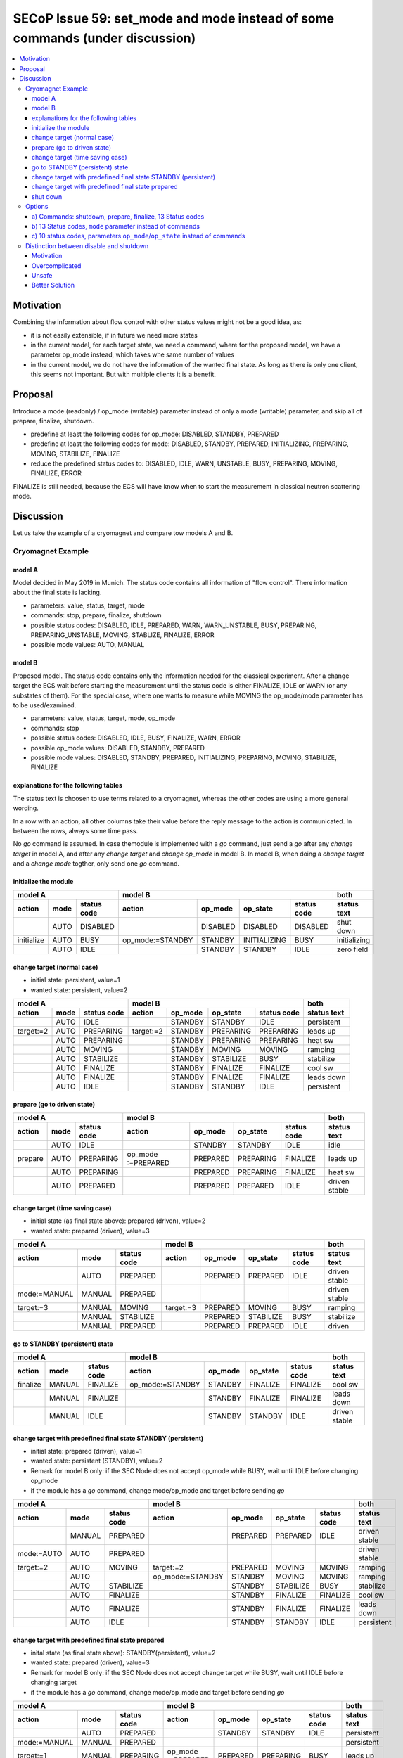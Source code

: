 SECoP Issue 59: set_mode and mode instead of some commands (under discussion)
=============================================================================

.. contents::
    :depth: 3
    :local:
    :backlinks: entry

Motivation
----------

Combining the information about flow control with other status values might not be a good idea, as:

* it is not easily extensible, if in future we need more states
* in the current model, for each target state, we need a command, where for the proposed model,
  we have a parameter op_mode instead, which takes whe same number of values
* in the current model, we do not have the information of the wanted final state. As long
  as there is only one client, this seems not important. But with multiple clients it is
  a benefit.

Proposal
--------

Introduce a mode (readonly) / op_mode (writable) parameter instead of only a mode (writable)
parameter, and skip all of prepare, finalize, shutdown.

* predefine at least the following codes for op_mode: DISABLED, STANDBY, PREPARED
* predefine at least the following codes for mode: DISABLED, STANDBY, PREPARED, INITIALIZING, PREPARING, MOVING, STABILIZE, FINALIZE
* reduce the predefined status codes to: DISABLED, IDLE, WARN, UNSTABLE, BUSY, PREPARING, MOVING, FINALIZE, ERROR

FINALIZE is still needed, because the ECS will have know when to start the measurement in
classical neutron scattering mode. 

Discussion
----------

Let us take the example of a cryomagnet and compare tow models A and B.

Cryomagnet Example
..................


model A
~~~~~~~

Model decided in May 2019 in Munich.
The status code contains all information of "flow control". There information
about the final state is lacking.

* parameters: value, status, target, mode
* commands: stop, prepare, finalize, shutdown
* possible status codes: DISABLED, IDLE, PREPARED, WARN, WARN_UNSTABLE, BUSY, PREPARING, PREPARING_UNSTABLE, MOVING, STABLIZE, FINALIZE, ERROR
* possible mode values: AUTO, MANUAL

model B
~~~~~~~

Proposed model. The status code contains only the information needed for the classical experiment.
After a change target the ECS wait before starting the measurement until the status code is either
FINALIZE, IDLE or WARN (or any substates of them).
For the special case, where one wants to measure while MOVING the op_mode/mode parameter
has to be used/examined.

* parameters: value, status, target, mode, op_mode
* commands: stop
* possible status codes: DISABLED, IDLE, BUSY, FINALIZE, WARN, ERROR
* possible op_mode values: DISABLED, STANDBY, PREPARED
* possible mode values: DISABLED, STANDBY, PREPARED, INITIALIZING, PREPARING, MOVING, STABILIZE, FINALIZE

explanations for the following tables
~~~~~~~~~~~~~~~~~~~~~~~~~~~~~~~~~~~~~

The status text is choosen to use terms related to a cryomagnet, whereas the other
codes are using a more general wording.

In a row with an action, all other columns take their value before the reply message to the action is communicated.
In between the rows, always some time pass.

No `go` command is assumed. In case themodule is implemented with a `go` command, just send
a `go` after any `change target` in model A, and after any `change target` and `change op_mode`
in model B. In model B, when doing a `change target` and a `change mode` togther, only send
one `go` command.

initialize the module
~~~~~~~~~~~~~~~~~~~~~

+---------------------------+--------------------------------------------------+------------+
|model A                    |model B                                           |both        |
+----------+----+-----------+----------------+--------+------------+-----------+------------+
|action    |mode|status code|action          |op_mode |op_state    |status code|status text |
+==========+====+===========+================+========+============+===========+============+
|          |AUTO|DISABLED   |                |DISABLED|DISABLED    |DISABLED   |shut down   |
+----------+----+-----------+----------------+--------+------------+-----------+------------+
|initialize|AUTO|BUSY       |op_mode:=STANDBY|STANDBY |INITIALIZING|BUSY       |initializing|
+----------+----+-----------+----------------+--------+------------+-----------+------------+
|          |AUTO|IDLE       |                |STANDBY |STANDBY     |IDLE       |zero field  |
+----------+----+-----------+----------------+--------+------------+-----------+------------+

change target (normal case)
~~~~~~~~~~~~~~~~~~~~~~~~~~~

* initial state: persistent, value=1
* wanted state: persistent, value=2

+--------------------------+----------------------------------------+-----------+
|model A                   |model B                                 |both       |
+---------+----+-----------+---------+--------+---------+-----------+-----------+
|action   |mode|status code|action   |op_mode |op_state |status code|status text|
+=========+====+===========+=========+========+=========+===========+===========+
|         |AUTO|IDLE       |         |STANDBY |STANDBY  |IDLE       |persistent |
+---------+----+-----------+---------+--------+---------+-----------+-----------+
|target:=2|AUTO|PREPARING  |target:=2|STANDBY |PREPARING|PREPARING  |leads up   |
+---------+----+-----------+---------+--------+---------+-----------+-----------+
|         |AUTO|PREPARING  |         |STANDBY |PREPARING|PREPARING  |heat sw    |
+---------+----+-----------+---------+--------+---------+-----------+-----------+
|         |AUTO|MOVING     |         |STANDBY |MOVING   |MOVING     |ramping    |
+---------+----+-----------+---------+--------+---------+-----------+-----------+
|         |AUTO|STABILIZE  |         |STANDBY |STABILIZE|BUSY       |stabilize  |
+---------+----+-----------+---------+--------+---------+-----------+-----------+
|         |AUTO|FINALIZE   |         |STANDBY |FINALIZE |FINALIZE   |cool sw    |
+---------+----+-----------+---------+--------+---------+-----------+-----------+
|         |AUTO|FINALIZE   |         |STANDBY |FINALIZE |FINALIZE   |leads down |
+---------+----+-----------+---------+--------+---------+-----------+-----------+
|         |AUTO|IDLE       |         |STANDBY |STANDBY  |IDLE       |persistent |
+---------+----+-----------+---------+--------+---------+-----------+-----------+

prepare (go to driven state)
~~~~~~~~~~~~~~~~~~~~~~~~~~~~

+------------------------+-------------------------------------------------+-------------+
|model A                 |model B                                          |both         |
+-------+----+-----------+------------------+--------+---------+-----------+-------------+
|action |mode|status code|action            |op_mode |op_state |status code|status text  |
+=======+====+===========+==================+========+=========+===========+=============+
|       |AUTO|IDLE       |                  |STANDBY |STANDBY  |IDLE       |idle         |
+-------+----+-----------+------------------+--------+---------+-----------+-------------+
|prepare|AUTO|PREPARING  |op_mode :=PREPARED|PREPARED|PREPARING|FINALIZE   |leads up     |
+-------+----+-----------+------------------+--------+---------+-----------+-------------+
|       |AUTO|PREPARING  |                  |PREPARED|PREPARING|FINALIZE   |heat sw      |
+-------+----+-----------+------------------+--------+---------+-----------+-------------+
|       |AUTO|PREPARED   |                  |PREPARED|PREPARED |IDLE       |driven stable|
+-------+----+-----------+------------------+--------+---------+-----------+-------------+

change target (time saving case)
~~~~~~~~~~~~~~~~~~~~~~~~~~~~~~~~

* initial state (as final state above): prepared (driven), value=2
* wanted state: prepared (driven), value=3

+-------------------------------+----------------------------------------+--------------+
|model A                        |model B                                 |both          |
+------------+------+-----------+---------+--------+---------+-----------+--------------+
|action      |mode  |status code|action   |op_mode |op_state |status code|status text   |
+============+======+===========+=========+========+=========+===========+==============+
|            |AUTO  |PREPARED   |         |PREPARED|PREPARED |IDLE       |driven stable |
+------------+------+-----------+---------+--------+---------+-----------+--------------+
|mode:=MANUAL|MANUAL|PREPARED   |         |        |         |           |driven stable |
+------------+------+-----------+---------+--------+---------+-----------+--------------+
|target:=3   |MANUAL|MOVING     |target:=3|PREPARED|MOVING   |BUSY       |ramping       |
+------------+------+-----------+---------+--------+---------+-----------+--------------+
|            |MANUAL|STABILIZE  |         |PREPARED|STABILIZE|BUSY       |stabilize     |
+------------+------+-----------+---------+--------+---------+-----------+--------------+
|            |MANUAL|PREPARED   |         |PREPARED|PREPARED |IDLE       |driven        |
+------------+------+-----------+---------+--------+---------+-----------+--------------+

go to STANDBY (persistent) state
~~~~~~~~~~~~~~~~~~~~~~~~~~~~~~~~

+---------------------------+----------------------------------------------+-------------+
|model A                    |model B                                       |both         |
+--------+------+-----------+----------------+--------+--------+-----------+-------------+
|action  |mode  |status code|action          |op_mode |op_state|status code|status text  |
+========+======+===========+================+========+========+===========+=============+
|finalize|MANUAL|FINALIZE   |op_mode:=STANDBY|STANDBY |FINALIZE|FINALIZE   |cool sw      |
+--------+------+-----------+----------------+--------+--------+-----------+-------------+
|        |MANUAL|FINALIZE   |                |STANDBY |FINALIZE|FINALIZE   |leads down   |
+--------+------+-----------+----------------+--------+--------+-----------+-------------+
|        |MANUAL|IDLE       |                |STANDBY |STANDBY |IDLE       |driven stable|
+--------+------+-----------+----------------+--------+--------+-----------+-------------+

change target with predefined final state STANDBY (persistent)
~~~~~~~~~~~~~~~~~~~~~~~~~~~~~~~~~~~~~~~~~~~~~~~~~~~~~~~~~~~~~~

* initial state: prepared (driven), value=1
* wanted state: persistent (STANDBY), value=2
* Remark for model B only: if the SEC Node does not accept op_mode while BUSY, wait until IDLE before changing op_mode 
* if the module has a `go` command, change mode/op_mode and target before sending `go`

+-----------------------------+-----------------------------------------------+-------------+
|model A                      |model B                                        |both         |
+----------+------+-----------+----------------+--------+---------+-----------+-------------+
|action    |mode  |status code|action          |op_mode |op_state |status code|status text  |
+==========+======+===========+================+========+=========+===========+=============+
|          |MANUAL|PREPARED   |                |PREPARED|PREPARED |IDLE       |driven stable|
+----------+------+-----------+----------------+--------+---------+-----------+-------------+
|mode:=AUTO|AUTO  |PREPARED   |                |        |         |           |driven stable|
+----------+------+-----------+----------------+--------+---------+-----------+-------------+
|target:=2 |AUTO  |MOVING     |target:=2       |PREPARED|MOVING   |MOVING     |ramping      |
+----------+------+-----------+----------------+--------+---------+-----------+-------------+
|          |AUTO  |           |op_mode:=STANDBY|STANDBY |MOVING   |MOVING     |ramping      |
+----------+------+-----------+----------------+--------+---------+-----------+-------------+
|          |AUTO  |STABILIZE  |                |STANDBY |STABILIZE|BUSY       |stabilize    |
+----------+------+-----------+----------------+--------+---------+-----------+-------------+
|          |AUTO  |FINALIZE   |                |STANDBY |FINALIZE |FINALIZE   |cool sw      |
+----------+------+-----------+----------------+--------+---------+-----------+-------------+
|          |AUTO  |FINALIZE   |                |STANDBY |FINALIZE |FINALIZE   |leads down   |
+----------+------+-----------+----------------+--------+---------+-----------+-------------+
|          |AUTO  |IDLE       |                |STANDBY |STANDBY  |IDLE       |persistent   |
+----------+------+-----------+----------------+--------+---------+-----------+-------------+

change target with predefined final state prepared
~~~~~~~~~~~~~~~~~~~~~~~~~~~~~~~~~~~~~~~~~~~~~~~~~~

* inital state (as final state above): STANDBY(persistent), value=2
* wanted state: prepared (driven), value=3
* Remark for model B only: if the SEC Node does not accept change target while BUSY, wait until IDLE before changing target
* if the module has a `go` command, change mode/op_mode and target before sending `go`

+-------------------------------+-------------------------------------------------+-------------+
|model A                        |model B                                          |both         |
+------------+------+-----------+------------------+--------+---------+-----------+-------------+
|action      |mode  |status code|action            |op_mode |op_state |status code|status text  |
+============+======+===========+==================+========+=========+===========+=============+
|            |AUTO  |PREPARED   |                  |STANDBY |STANDBY  |IDLE       |persistent   |
+------------+------+-----------+------------------+--------+---------+-----------+-------------+
|mode:=MANUAL|MANUAL|PREPARED   |                  |        |         |           |persistent   |
+------------+------+-----------+------------------+--------+---------+-----------+-------------+
|target:=1   |MANUAL|PREPARING  |op_mode :=PREPARED|PREPARED|PREPARING|BUSY       |leads up     |
+------------+------+-----------+------------------+--------+---------+-----------+-------------+
|            |      |           |target:=3         |PREPARED|PREPARING|BUSY       |leads up     |
+------------+------+-----------+------------------+--------+---------+-----------+-------------+
|            |MANUAL|PREPARING  |                  |PREPARED|PREPARING|BUSY       |heat sw      |
+------------+------+-----------+------------------+--------+---------+-----------+-------------+
|            |MANUAL|MOVING     |                  |PREPARED|MOVING   |MOVING     |ramping      |
+------------+------+-----------+------------------+--------+---------+-----------+-------------+
|            |MANUAL|STABILIZE  |                  |PREPARED|STABILIZE|BUSY       |stabilize    |
+------------+------+-----------+------------------+--------+---------+-----------+-------------+
|            |MANUAL|PREPARED   |                  |PREPARED|PREPARED |IDLE       |driven stable|
+------------+------+-----------+------------------+--------+---------+-----------+-------------+

shut down
~~~~~~~~~

* inital state: persistent (STANDBY), value=2

+-------------------------+-------------------------------------------------+-----------+
|model A                  |model B                                          |both       |
+--------+----+-----------+------------------+--------+---------+-----------+-----------+
|action  |mode|status code|action            |op_mode |op_state |status code|status text|
+========+====+===========+==================+========+=========+===========+===========+
|        |AUTO|IDLE       |                  |STANDBY |STANDBY  |IDLE       |persistent |
+--------+----+-----------+------------------+--------+---------+-----------+-----------+
|shutdown|AUTO|PREPARING  |op_mode :=DISABLED|DISABLED|PREPARING|BUSY       |leads up   |
+--------+----+-----------+------------------+--------+---------+-----------+-----------+
|        |AUTO|PREPARING  |                  |DISABLED|PREPARING|BUSY       |heat sw    |
+--------+----+-----------+------------------+--------+---------+-----------+-----------+
|        |AUTO|MOVING     |                  |DISABLED|MOVING   |BUSY       |ramping    |
+--------+----+-----------+------------------+--------+---------+-----------+-----------+
|        |AUTO|STABILIZE  |                  |DISABLED|STABILIZE|BUSY       |stabilize  |
+--------+----+-----------+------------------+--------+---------+-----------+-----------+
|        |AUTO|FINALIZE   |                  |DISABLED|FINALIZE |BUSY       |cool sw    |
+--------+----+-----------+------------------+--------+---------+-----------+-----------+
|        |AUTO|DISABLED   |                  |DISABLED|DISABLED |DISABLED   |shut down  |
+--------+----+-----------+------------------+--------+---------+-----------+-----------+


Options
.......

a) Commands: shutdown, prepare, finalize, 13 Status codes
~~~~~~~~~~~~~~~~~~~~~~~~~~~~~~~~~~~~~~~~~~~~~~~~~~~~~~~~~

The following status values:

+-----------------------+--------------+
|status                 |use cases     |
+----+------------------+----+----+----+
|code|name              |wait|meas|ramp|
+====+==================+====+====+====+
|0   |DISABLED          |    |    |    |
+----+------------------+----+----+----+
|100 |IDLE              |    |meas|    |
+----+------------------+----+----+----+
|110 |PREPARED          |    |meas|    |
+----+------------------+----+----+----+
|200 |WARN              |    |meas|    |
+----+------------------+----+----+----+
|250 |WARN_UNSTABLE     |    |    |    |
+----+------------------+----+----+----+
|300 |BUSY              |wait|    |    |
+----+------------------+----+----+----+
|310 |PREPARING         |wait|meas|    |
+----+------------------+----+----+----+
|320 |PREPARING_UNSTABLE|wait|    |    |
+----+------------------+----+----+----+
|330 |MOVING            |wait|    |ramp|
+----+------------------+----+----+----+
|340 |STABLIZING        |wait|    |    |
+----+------------------+----+----+----+
|350 |FINALIZING        |    |meas|    |
+----+------------------+----+----+----+
|400 |ERROR             |    |    |    |
+----+------------------+----+----+----+
|401 |UNKNOWN           |    |    |    |
+----+------------------+----+----+----+

Use cases:
  * "wait": waiting after change target before continuing measurement
  * "meas": valid measurement, useful for event mode data acquisition
  * "ramp": measurement while ramping

b) 13 Status codes, ``mode`` parameter instead of commands
~~~~~~~~~~~~~~~~~~~~~~~~~~~~~~~~~~~~~~~~~~~~~~~~~~~~~~~~~~

The ``mode`` parameter defines where to go after a change target,
e.g. preselect to stay in driven mode or go always to persistent mode.

We would need at least the following predefined meaning for mode values:

+-----------------+----+
|name             |code|
+=================+====+
|DISABLED         |   0|
+-----------------+----+
|STANDBY          |   1|
+-----------------+----+
|PREPARED         |   2|
+-----------------+----+

The mode parameter acts like below ``op_mode`` parameter. Changing the mode parameter
would trigger mode changes directly. This would then be the second exception to the rule,
that a parameter change should not lead to a BUSY state.
As long as the target mode is not reached, the status code would indicate BUSY.

With this approach, the target mode is always visible.


c) 10 status codes, parameters ``op_mode``/``op_state`` instead of commands
~~~~~~~~~~~~~~~~~~~~~~~~~~~~~~~~~~~~~~~~~~~~~~~~~~~~~~~~~~~~~~~~~~~~~~~~~~~

On the video meeting 2019-07-11 we decided to consider again having two
parameters set_mode/mode, which we later agreed to change to op_mode/op_state.

Proposed enum values for ``op_mode``:

+-----------------+----+
|name             |code|
+=================+====+
|DISABLED         |   0|
+-----------------+----+
|STANDBY          |   1|
+-----------------+----+
|PREPARED         |   2|
+-----------------+----+


Additional codes for ``op_state``:

+-----------------+----+
|name             |code|
+=================+====+
|initializing     | 101|
+-----------------+----+
|disabling        | 102|
+-----------------+----+
|preparing        | 103|
+-----------------+----+
|moving           | 104|
+-----------------+----+
|finalizing       | 105|
+-----------------+----+

Alternatively, we might choose negative values instead of adding 100.

Still we would need the following ``status`` values:

+-----------------------+--------------+
|status                 |use cases     |
+----+------------------+----+----+----+
|code|name              |wait|meas|ramp|
+====+==================+====+====+====+
|0   |DISABLED          |    |    |    |
+----+------------------+----+----+----+
|100 |IDLE              |    |meas|    |
+----+------------------+----+----+----+
|200 |WARN              |    |meas|    |
+----+------------------+----+----+----+
|250 |WARN_UNSTABLE     |    |    |    |
+----+------------------+----+----+----+
|300 |BUSY              |wait|    |    |
+----+------------------+----+----+----+
|310 |PREPARING         |wait|meas|    |
+----+------------------+----+----+----+
|340 |MOVING            |wait|    |ramp|
+----+------------------+----+----+----+
|350 |FINALIZING        |    |meas|    |
+----+------------------+----+----+----+
|400 |ERROR             |    |    |    |
+----+------------------+----+----+----+
|401 |UNKNOWN           |    |    |    |
+----+------------------+----+----+----+

Use cases:
  * "wait": waiting after change target before continuing measurement
  * "meas": valid measurement, useful for event mode data acquisition
  * "ramp": measurement while ramping

310 PREPARING is used for the case, when data is always stored, as in neutron
event mode. It indicates, that the value is still valid during preparing phase.
If during the preparing phase the value is unstable or invalid, a simple 300 BUSY
must be used.

350 FINALIZING is used for the case, when the value is already stable at target,
but some finalizing is still happening.


Distinction between disable and shutdown
........................................

Motivation
~~~~~~~~~~

* disable: switch off a module, it can not be used before it is again enabled
* shutdown: put into an off state, where power can be shut

If disable and shutdown are the same, it might get overcomplicated or unsafe:

Overcomplicated
~~~~~~~~~~~~~~~

In the disabled state, probably anything else than switching to enabled should
be forbidden. If after power up the default state is *disabled*, we have to do
enable the module first, which seems overcomplicated.

Unsafe
~~~~~~

After a shutdown, still a script might be running, with ``change target`` and/or
``change op_mode`` calls. Which means that after doing shutdown and before powering off,
the system might again be *enabled*.

Imagine an implementor, for safety reasons, wants to avoid this, the only remaining thing
is to block any activity after shutdown, allowing only after powering off and on, or pressing
a reset button on the hardware.

Better Solution
~~~~~~~~~~~~~~~

Implement *enabled* as an extra (bool) parameter, which is then the only way to enable a module.
The default after power up should be *enabled=true*, but shutdown sets *enabled* to *false*.
After shutdown, enabling the module must then be done explicitly, and this is much more
safe, because ``change enabled`` is not meant to be used in a script.

With this approach, status_code 0 would be named DISABLED, but op_mode 0 would be called
OFF_STATE or SHUTDOWN.
